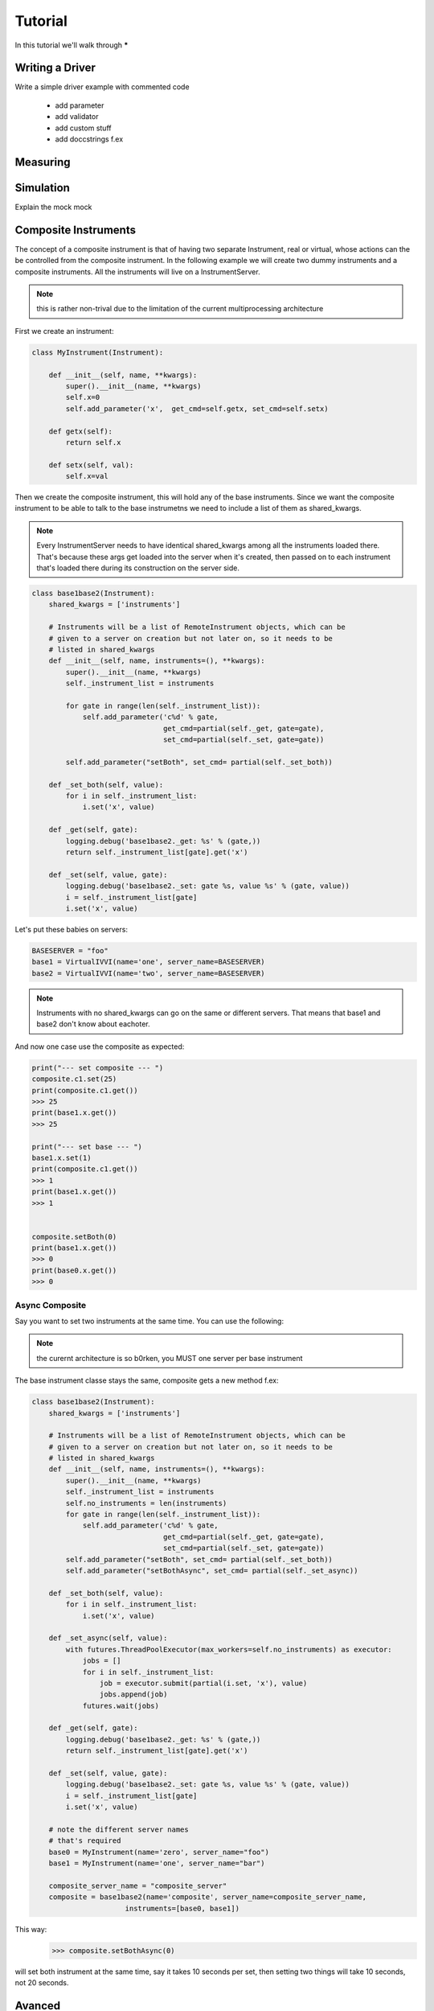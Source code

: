 .. _tutorial:

Tutorial
========

In this tutorial we'll walk through *****


.. _driver :

Writing a Driver
----------------

Write a simple driver example 
with commented code
  - add parameter
  - add validator
  - add custom stuff
  - add doccstrings f.ex

.. todo::  missing


Measuring
---------

.. todo::  missing

.. _simulation :

Simulation
----------
Explain the mock mock

.. todo::  missing


Composite Instruments
--------------------- 
The concept of a composite instrument is that of having
two separate Instrument, real or virtual, whose actions can
the be controlled from the composite instrument.
In the following example we will create two dummy instruments and a composite instruments.
All the instruments will live on a InstrumentServer.


.. note:: this is rather non-trival due to the limitation of the
    current multiprocessing architecture

First we create an instrument:

.. code:: python

    class MyInstrument(Instrument):

        def __init__(self, name, **kwargs):
            super().__init__(name, **kwargs)
            self.x=0
            self.add_parameter('x',  get_cmd=self.getx, set_cmd=self.setx)

        def getx(self):
            return self.x

        def setx(self, val):
            self.x=val

Then we create the composite instrument, this will hold any of the base 
instruments.
Since we want the composite instrument to be able to talk to the base instrumetns 
we need to include a list of them as shared_kwargs.


.. note:: Every InstrumentServer needs to have identical shared_kwargs among all the instruments loaded there. That's because these args get loaded into the server when it's created, then passed on to each instrument that's loaded there during its construction on the server side.  

.. code:: python

    class base1base2(Instrument):
        shared_kwargs = ['instruments']

        # Instruments will be a list of RemoteInstrument objects, which can be
        # given to a server on creation but not later on, so it needs to be
        # listed in shared_kwargs
        def __init__(self, name, instruments=(), **kwargs):
            super().__init__(name, **kwargs)
            self._instrument_list = instruments

            for gate in range(len(self._instrument_list)):
                self.add_parameter('c%d' % gate,
                                   get_cmd=partial(self._get, gate=gate),
                                   set_cmd=partial(self._set, gate=gate))

            self.add_parameter("setBoth", set_cmd= partial(self._set_both))

        def _set_both(self, value):
            for i in self._instrument_list:
                i.set('x', value)

        def _get(self, gate):
            logging.debug('base1base2._get: %s' % (gate,))
            return self._instrument_list[gate].get('x')

        def _set(self, value, gate):
            logging.debug('base1base2._set: gate %s, value %s' % (gate, value))
            i = self._instrument_list[gate]
            i.set('x', value)

Let's put these babies on servers:

.. code:: python

   BASESERVER = "foo"
   base1 = VirtualIVVI(name='one', server_name=BASESERVER)
   base2 = VirtualIVVI(name='two', server_name=BASESERVER)

.. note:: Instruments with no shared_kwargs  can go on the same or different servers.
          That means that base1 and base2 don't know about eachoter.

.. code:: python
    composite_server_name
    composite = base1base2(name='composite', server_name=composite_server_name,
                      instruments=[base1, base2])

.. notes:: Composite instruments go on a different server from the
    low-level instruments it references, because reaons.


And now one case use the composite as expected:

.. code:: python

    print("--- set composite --- ")
    composite.c1.set(25)
    print(composite.c1.get())
    >>> 25
    print(base1.x.get())
    >>> 25

    print("--- set base --- ")
    base1.x.set(1)
    print(composite.c1.get())
    >>> 1
    print(base1.x.get())
    >>> 1

    
    composite.setBoth(0)
    print(base1.x.get())
    >>> 0
    print(base0.x.get())
    >>> 0


Async Composite
~~~~~~~~~~~~~~~
Say you want to set two instruments at the same time. 
You can use the following:

.. note:: the curernt architecture is so b0rken, you MUST one  server per base instrument

The base instrument classe stays the same, composite gets a new method f.ex:

.. code:: python

    class base1base2(Instrument):
        shared_kwargs = ['instruments']

        # Instruments will be a list of RemoteInstrument objects, which can be
        # given to a server on creation but not later on, so it needs to be
        # listed in shared_kwargs
        def __init__(self, name, instruments=(), **kwargs):
            super().__init__(name, **kwargs)
            self._instrument_list = instruments
            self.no_instruments = len(instruments)
            for gate in range(len(self._instrument_list)):
                self.add_parameter('c%d' % gate,
                                   get_cmd=partial(self._get, gate=gate),
                                   set_cmd=partial(self._set, gate=gate))
            self.add_parameter("setBoth", set_cmd= partial(self._set_both))
            self.add_parameter("setBothAsync", set_cmd= partial(self._set_async))

        def _set_both(self, value):
            for i in self._instrument_list:
                i.set('x', value)

        def _set_async(self, value):
            with futures.ThreadPoolExecutor(max_workers=self.no_instruments) as executor:
                jobs = []
                for i in self._instrument_list:
                    job = executor.submit(partial(i.set, 'x'), value)
                    jobs.append(job)
                futures.wait(jobs) 

        def _get(self, gate):
            logging.debug('base1base2._get: %s' % (gate,))
            return self._instrument_list[gate].get('x')

        def _set(self, value, gate):
            logging.debug('base1base2._set: gate %s, value %s' % (gate, value))
            i = self._instrument_list[gate]
            i.set('x', value)

        # note the different server names
        # that's required
        base0 = MyInstrument(name='zero', server_name="foo")
        base1 = MyInstrument(name='one', server_name="bar")

        composite_server_name = "composite_server"
        composite = base1base2(name='composite', server_name=composite_server_name,
                          instruments=[base0, base1])

This way:  
    >>> composite.setBothAsync(0)

will set both instrument at the same time, say it takes 10 seconds per set, 
then setting two things will take 10 seconds, not 20 seconds.



Avanced
-------

.. todo::  missing
